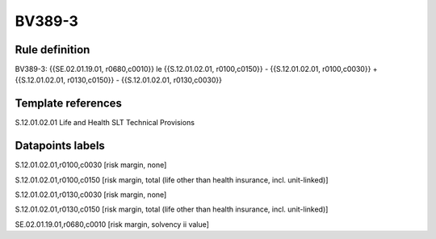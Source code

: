 =======
BV389-3
=======

Rule definition
---------------

BV389-3: {{SE.02.01.19.01, r0680,c0010}} le {{S.12.01.02.01, r0100,c0150}} - {{S.12.01.02.01, r0100,c0030}} + {{S.12.01.02.01, r0130,c0150}} - {{S.12.01.02.01, r0130,c0030}}


Template references
-------------------

S.12.01.02.01 Life and Health SLT Technical Provisions


Datapoints labels
-----------------

S.12.01.02.01,r0100,c0030 [risk margin, none]

S.12.01.02.01,r0100,c0150 [risk margin, total (life other than health insurance, incl. unit-linked)]

S.12.01.02.01,r0130,c0030 [risk margin, none]

S.12.01.02.01,r0130,c0150 [risk margin, total (life other than health insurance, incl. unit-linked)]

SE.02.01.19.01,r0680,c0010 [risk margin, solvency ii value]



